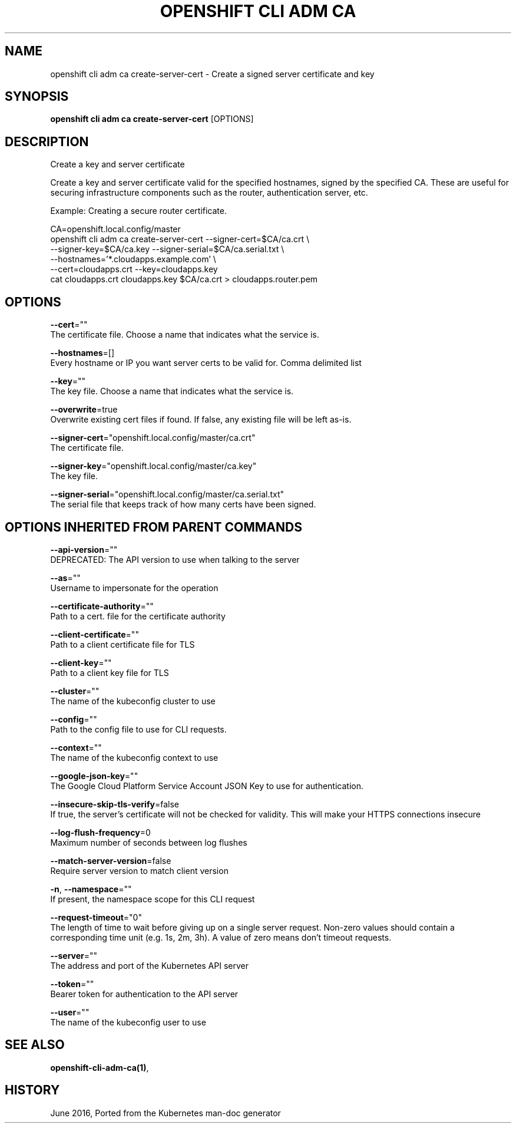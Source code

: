 .TH "OPENSHIFT CLI ADM CA" "1" " Openshift CLI User Manuals" "Openshift" "June 2016"  ""


.SH NAME
.PP
openshift cli adm ca create\-server\-cert \- Create a signed server certificate and key


.SH SYNOPSIS
.PP
\fBopenshift cli adm ca create\-server\-cert\fP [OPTIONS]


.SH DESCRIPTION
.PP
Create a key and server certificate

.PP
Create a key and server certificate valid for the specified hostnames, signed by the specified CA. These are useful for securing infrastructure components such as the router, authentication server, etc.

.PP
Example: Creating a secure router certificate.

.PP
CA=openshift.local.config/master
      openshift cli adm ca create\-server\-cert \-\-signer\-cert=$CA/ca.crt \\
            \-\-signer\-key=$CA/ca.key \-\-signer\-serial=$CA/ca.serial.txt \\
            \-\-hostnames='*.cloudapps.example.com' \\
            \-\-cert=cloudapps.crt \-\-key=cloudapps.key
  cat cloudapps.crt cloudapps.key $CA/ca.crt > cloudapps.router.pem


.SH OPTIONS
.PP
\fB\-\-cert\fP=""
    The certificate file. Choose a name that indicates what the service is.

.PP
\fB\-\-hostnames\fP=[]
    Every hostname or IP you want server certs to be valid for. Comma delimited list

.PP
\fB\-\-key\fP=""
    The key file. Choose a name that indicates what the service is.

.PP
\fB\-\-overwrite\fP=true
    Overwrite existing cert files if found.  If false, any existing file will be left as\-is.

.PP
\fB\-\-signer\-cert\fP="openshift.local.config/master/ca.crt"
    The certificate file.

.PP
\fB\-\-signer\-key\fP="openshift.local.config/master/ca.key"
    The key file.

.PP
\fB\-\-signer\-serial\fP="openshift.local.config/master/ca.serial.txt"
    The serial file that keeps track of how many certs have been signed.


.SH OPTIONS INHERITED FROM PARENT COMMANDS
.PP
\fB\-\-api\-version\fP=""
    DEPRECATED: The API version to use when talking to the server

.PP
\fB\-\-as\fP=""
    Username to impersonate for the operation

.PP
\fB\-\-certificate\-authority\fP=""
    Path to a cert. file for the certificate authority

.PP
\fB\-\-client\-certificate\fP=""
    Path to a client certificate file for TLS

.PP
\fB\-\-client\-key\fP=""
    Path to a client key file for TLS

.PP
\fB\-\-cluster\fP=""
    The name of the kubeconfig cluster to use

.PP
\fB\-\-config\fP=""
    Path to the config file to use for CLI requests.

.PP
\fB\-\-context\fP=""
    The name of the kubeconfig context to use

.PP
\fB\-\-google\-json\-key\fP=""
    The Google Cloud Platform Service Account JSON Key to use for authentication.

.PP
\fB\-\-insecure\-skip\-tls\-verify\fP=false
    If true, the server's certificate will not be checked for validity. This will make your HTTPS connections insecure

.PP
\fB\-\-log\-flush\-frequency\fP=0
    Maximum number of seconds between log flushes

.PP
\fB\-\-match\-server\-version\fP=false
    Require server version to match client version

.PP
\fB\-n\fP, \fB\-\-namespace\fP=""
    If present, the namespace scope for this CLI request

.PP
\fB\-\-request\-timeout\fP="0"
    The length of time to wait before giving up on a single server request. Non\-zero values should contain a corresponding time unit (e.g. 1s, 2m, 3h). A value of zero means don't timeout requests.

.PP
\fB\-\-server\fP=""
    The address and port of the Kubernetes API server

.PP
\fB\-\-token\fP=""
    Bearer token for authentication to the API server

.PP
\fB\-\-user\fP=""
    The name of the kubeconfig user to use


.SH SEE ALSO
.PP
\fBopenshift\-cli\-adm\-ca(1)\fP,


.SH HISTORY
.PP
June 2016, Ported from the Kubernetes man\-doc generator

